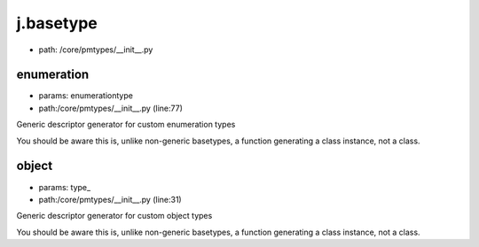 
j.basetype
==========


* path: /core/pmtypes/__init__.py


enumeration
-----------


* params: enumerationtype
* path:/core/pmtypes/__init__.py (line:77)


Generic descriptor generator for custom enumeration types

You should be aware this is, unlike non-generic basetypes, a function
generating a class instance, not a class.





object
------


* params: type_
* path:/core/pmtypes/__init__.py (line:31)


Generic descriptor generator for custom object types

You should be aware this is, unlike non-generic basetypes, a function
generating a class instance, not a class.





